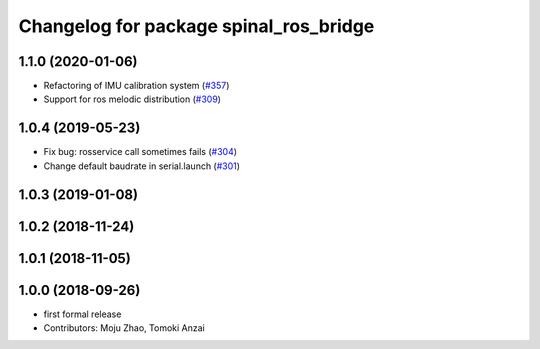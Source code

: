^^^^^^^^^^^^^^^^^^^^^^^^^^^^^^^^^^^^^^^
Changelog for package spinal_ros_bridge
^^^^^^^^^^^^^^^^^^^^^^^^^^^^^^^^^^^^^^^

1.1.0 (2020-01-06)
------------------
* Refactoring of IMU calibration system (`#357 <https://github.com/tongtybj/aerial_robot/issues/357>`_)
* Support for ros melodic distribution (`#309 <https://github.com/tongtybj/aerial_robot/issues/309>`_)

1.0.4 (2019-05-23)
------------------
* Fix bug: rosservice call sometimes fails (`#304 <https://github.com/tongtybj/aerial_robot/issues/304>`_)
* Change default baudrate in serial.launch (`#301 <https://github.com/tongtybj/aerial_robot/issues/301>`_)

1.0.3 (2019-01-08)
------------------

1.0.2 (2018-11-24)
------------------

1.0.1 (2018-11-05)
------------------

1.0.0 (2018-09-26)
------------------
* first formal release
* Contributors: Moju Zhao, Tomoki Anzai
